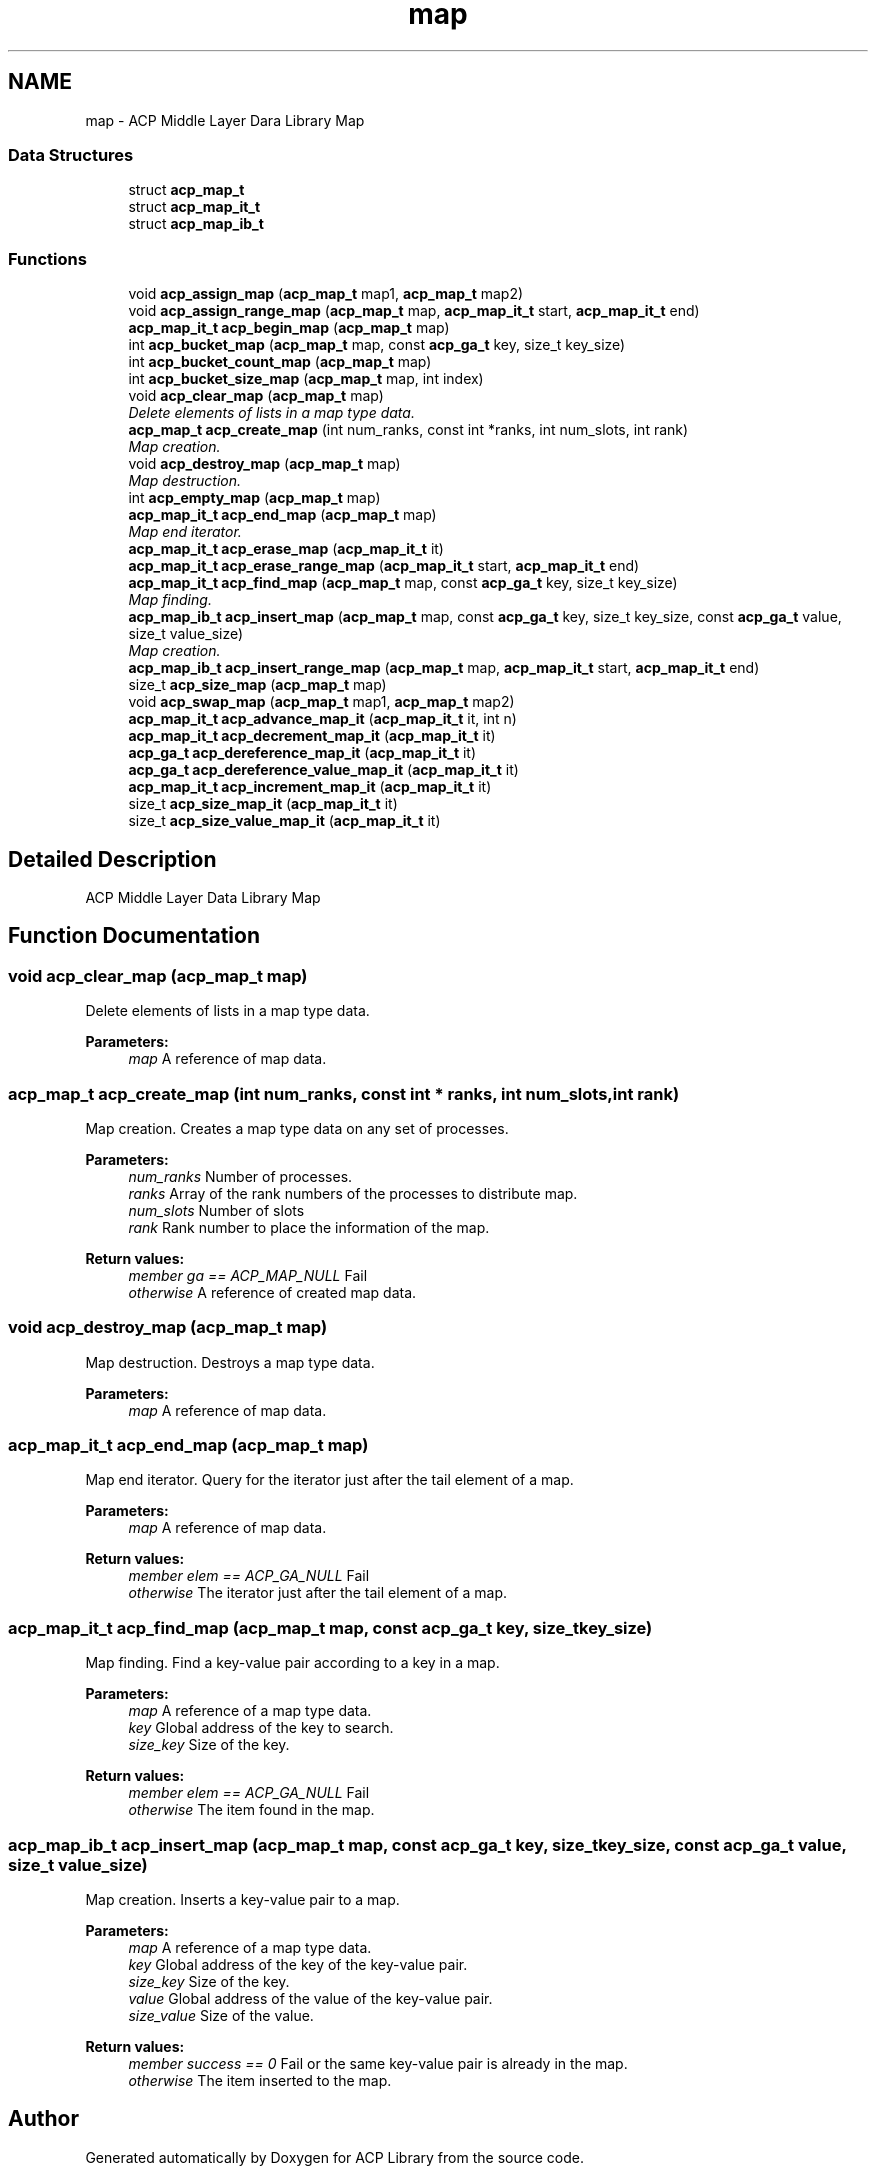 .TH "map" 3 "Thu Nov 12 2015" "Version 1.2.0" "ACP Library" \" -*- nroff -*-
.ad l
.nh
.SH NAME
map \- ACP Middle Layer Dara Library Map
.SS "Data Structures"

.in +1c
.ti -1c
.RI "struct \fBacp_map_t\fP"
.br
.ti -1c
.RI "struct \fBacp_map_it_t\fP"
.br
.ti -1c
.RI "struct \fBacp_map_ib_t\fP"
.br
.in -1c
.SS "Functions"

.in +1c
.ti -1c
.RI "void \fBacp_assign_map\fP (\fBacp_map_t\fP map1, \fBacp_map_t\fP map2)"
.br
.ti -1c
.RI "void \fBacp_assign_range_map\fP (\fBacp_map_t\fP map, \fBacp_map_it_t\fP start, \fBacp_map_it_t\fP end)"
.br
.ti -1c
.RI "\fBacp_map_it_t\fP \fBacp_begin_map\fP (\fBacp_map_t\fP map)"
.br
.ti -1c
.RI "int \fBacp_bucket_map\fP (\fBacp_map_t\fP map, const \fBacp_ga_t\fP key, size_t key_size)"
.br
.ti -1c
.RI "int \fBacp_bucket_count_map\fP (\fBacp_map_t\fP map)"
.br
.ti -1c
.RI "int \fBacp_bucket_size_map\fP (\fBacp_map_t\fP map, int index)"
.br
.ti -1c
.RI "void \fBacp_clear_map\fP (\fBacp_map_t\fP map)"
.br
.RI "\fIDelete elements of lists in a map type data\&. \fP"
.ti -1c
.RI "\fBacp_map_t\fP \fBacp_create_map\fP (int num_ranks, const int *ranks, int num_slots, int rank)"
.br
.RI "\fIMap creation\&. \fP"
.ti -1c
.RI "void \fBacp_destroy_map\fP (\fBacp_map_t\fP map)"
.br
.RI "\fIMap destruction\&. \fP"
.ti -1c
.RI "int \fBacp_empty_map\fP (\fBacp_map_t\fP map)"
.br
.ti -1c
.RI "\fBacp_map_it_t\fP \fBacp_end_map\fP (\fBacp_map_t\fP map)"
.br
.RI "\fIMap end iterator\&. \fP"
.ti -1c
.RI "\fBacp_map_it_t\fP \fBacp_erase_map\fP (\fBacp_map_it_t\fP it)"
.br
.ti -1c
.RI "\fBacp_map_it_t\fP \fBacp_erase_range_map\fP (\fBacp_map_it_t\fP start, \fBacp_map_it_t\fP end)"
.br
.ti -1c
.RI "\fBacp_map_it_t\fP \fBacp_find_map\fP (\fBacp_map_t\fP map, const \fBacp_ga_t\fP key, size_t key_size)"
.br
.RI "\fIMap finding\&. \fP"
.ti -1c
.RI "\fBacp_map_ib_t\fP \fBacp_insert_map\fP (\fBacp_map_t\fP map, const \fBacp_ga_t\fP key, size_t key_size, const \fBacp_ga_t\fP value, size_t value_size)"
.br
.RI "\fIMap creation\&. \fP"
.ti -1c
.RI "\fBacp_map_ib_t\fP \fBacp_insert_range_map\fP (\fBacp_map_t\fP map, \fBacp_map_it_t\fP start, \fBacp_map_it_t\fP end)"
.br
.ti -1c
.RI "size_t \fBacp_size_map\fP (\fBacp_map_t\fP map)"
.br
.ti -1c
.RI "void \fBacp_swap_map\fP (\fBacp_map_t\fP map1, \fBacp_map_t\fP map2)"
.br
.ti -1c
.RI "\fBacp_map_it_t\fP \fBacp_advance_map_it\fP (\fBacp_map_it_t\fP it, int n)"
.br
.ti -1c
.RI "\fBacp_map_it_t\fP \fBacp_decrement_map_it\fP (\fBacp_map_it_t\fP it)"
.br
.ti -1c
.RI "\fBacp_ga_t\fP \fBacp_dereference_map_it\fP (\fBacp_map_it_t\fP it)"
.br
.ti -1c
.RI "\fBacp_ga_t\fP \fBacp_dereference_value_map_it\fP (\fBacp_map_it_t\fP it)"
.br
.ti -1c
.RI "\fBacp_map_it_t\fP \fBacp_increment_map_it\fP (\fBacp_map_it_t\fP it)"
.br
.ti -1c
.RI "size_t \fBacp_size_map_it\fP (\fBacp_map_it_t\fP it)"
.br
.ti -1c
.RI "size_t \fBacp_size_value_map_it\fP (\fBacp_map_it_t\fP it)"
.br
.in -1c
.SH "Detailed Description"
.PP 
ACP Middle Layer Data Library Map 
.SH "Function Documentation"
.PP 
.SS "void acp_clear_map (\fBacp_map_t\fP map)"

.PP
Delete elements of lists in a map type data\&. 
.PP
\fBParameters:\fP
.RS 4
\fImap\fP A reference of map data\&. 
.RE
.PP

.SS "\fBacp_map_t\fP acp_create_map (int num_ranks, const int * ranks, int num_slots, int rank)"

.PP
Map creation\&. Creates a map type data on any set of processes\&.
.PP
\fBParameters:\fP
.RS 4
\fInum_ranks\fP Number of processes\&. 
.br
\fIranks\fP Array of the rank numbers of the processes to distribute map\&. 
.br
\fInum_slots\fP Number of slots 
.br
\fIrank\fP Rank number to place the information of the map\&. 
.RE
.PP
\fBReturn values:\fP
.RS 4
\fImember ga == ACP_MAP_NULL\fP Fail 
.br
\fIotherwise\fP A reference of created map data\&. 
.RE
.PP

.SS "void acp_destroy_map (\fBacp_map_t\fP map)"

.PP
Map destruction\&. Destroys a map type data\&.
.PP
\fBParameters:\fP
.RS 4
\fImap\fP A reference of map data\&. 
.RE
.PP

.SS "\fBacp_map_it_t\fP acp_end_map (\fBacp_map_t\fP map)"

.PP
Map end iterator\&. Query for the iterator just after the tail element of a map\&.
.PP
\fBParameters:\fP
.RS 4
\fImap\fP A reference of map data\&. 
.RE
.PP
\fBReturn values:\fP
.RS 4
\fImember elem == ACP_GA_NULL\fP Fail 
.br
\fIotherwise\fP The iterator just after the tail element of a map\&. 
.RE
.PP

.SS "\fBacp_map_it_t\fP acp_find_map (\fBacp_map_t\fP map, const \fBacp_ga_t\fP key, size_t key_size)"

.PP
Map finding\&. Find a key-value pair according to a key in a map\&.
.PP
\fBParameters:\fP
.RS 4
\fImap\fP A reference of a map type data\&. 
.br
\fIkey\fP Global address of the key to search\&. 
.br
\fIsize_key\fP Size of the key\&. 
.RE
.PP
\fBReturn values:\fP
.RS 4
\fImember elem == ACP_GA_NULL\fP Fail 
.br
\fIotherwise\fP The item found in the map\&. 
.RE
.PP

.SS "\fBacp_map_ib_t\fP acp_insert_map (\fBacp_map_t\fP map, const \fBacp_ga_t\fP key, size_t key_size, const \fBacp_ga_t\fP value, size_t value_size)"

.PP
Map creation\&. Inserts a key-value pair to a map\&.
.PP
\fBParameters:\fP
.RS 4
\fImap\fP A reference of a map type data\&. 
.br
\fIkey\fP Global address of the key of the key-value pair\&. 
.br
\fIsize_key\fP Size of the key\&. 
.br
\fIvalue\fP Global address of the value of the key-value pair\&. 
.br
\fIsize_value\fP Size of the value\&. 
.RE
.PP
\fBReturn values:\fP
.RS 4
\fImember success == 0\fP Fail or the same key-value pair is already in the map\&. 
.br
\fIotherwise\fP The item inserted to the map\&. 
.RE
.PP

.SH "Author"
.PP 
Generated automatically by Doxygen for ACP Library from the source code\&.
